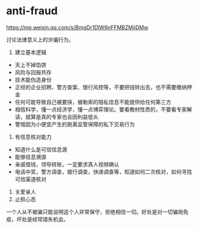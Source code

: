 * anti-fraud
:PROPERTIES:
:CUSTOM_ID: anti-fraud
:END:
[[https://mp.weixin.qq.com/s/BmgDr1DlW6nFFMBZMijDMw]]

讨论法律意义上的诈骗行为。

1. 建立基本逻辑

- 天上不掉馅饼
- 风险与回报共存
- 技术能伪造身份
- 正经的企业招聘、警方查案、银行风控等，不要把钱转出去，也不需要缴纳押金
- 任何可能导致自己被要挟，被勒索的隐私信息不能提供给任何第三方
- 相信科学，懂一点经济学，懂一点博弈理论。要看教材性质的，不要看专家解读，就算是真的专家也会因利益低头
- 警惕因为小便宜产生的脱离监管保障的私下交易行为

1. 有信息核对能力

- 知道什么是可信信息源
- 能够信息溯源
- 亲戚借钱，领导转账，一定要求真人视频确认
- 电话中奖，警方调查，银行调查，快递调查等，知道如何二次核对，如何寻找可信渠道核对

1. 关爱亲人
2. 止损心态

一个人从不被骗只能说明这个人非常保守，拒绝相信一切。好处是对一切骗局免疫，坏处是经常错失机会。
